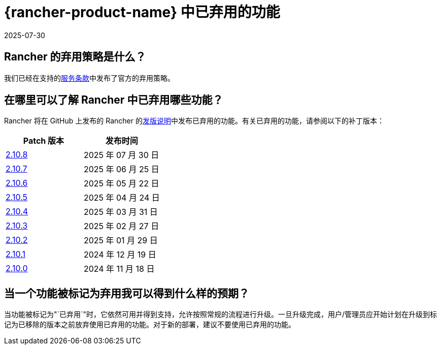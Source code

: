 = {rancher-product-name} 中已弃用的功能
:revdate: 2025-07-30
:page-revdate: {revdate}

== Rancher 的弃用策略是什么？

我们已经在支持的link:https://rancher.com/support-maintenance-terms[服务条款]中发布了官方的弃用策略。

== 在哪里可以了解 Rancher 中已弃用哪些功能？

Rancher 将在 GitHub 上发布的 Rancher 的link:https://github.com/rancher/rancher/releases[发版说明]中发布已弃用的功能。有关已弃用的功能，请参阅以下的补丁版本：

|===
| Patch 版本 | 发布时间

| https://github.com/rancher/rancher/releases/tag/v2.10.8[2.10.8]
| 2025 年 07 月 30 日

| https://github.com/rancher/rancher/releases/tag/v2.10.7[2.10.7]
| 2025 年 06 月 25 日

| https://github.com/rancher/rancher/releases/tag/v2.10.6[2.10.6]
| 2025 年 05 月 22 日

| https://github.com/rancher/rancher/releases/tag/v2.10.5[2.10.5]
| 2025 年 04 月 24 日

| https://github.com/rancher/rancher/releases/tag/v2.10.4[2.10.4]
| 2025 年 03 月 31 日

| https://github.com/rancher/rancher/releases/tag/v2.10.3[2.10.3]
| 2025 年 02 月 27 日

| https://github.com/rancher/rancher/releases/tag/v2.10.2[2.10.2]
| 2025 年 01 月 29 日

| https://github.com/rancher/rancher/releases/tag/v2.10.1[2.10.1]
| 2024 年 12 月 19 日

| https://github.com/rancher/rancher/releases/tag/v2.10.0[2.10.0]
| 2024 年 11 月 18 日
|===

== 当一个功能被标记为弃用我可以得到什么样的预期？

当功能被标记为"`已弃用`"时，它依然可用并得到支持，允许按照常规的流程进行升级。一旦升级完成，用户/管理员应开始计划在升级到标记为已移除的版本之前放弃使用已弃用的功能。对于新的部署，建议不要使用已弃用的功能。
